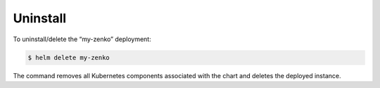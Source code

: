 Uninstall
=========

To uninstall/delete the “my-zenko” deployment:

.. code:: bash

   $ helm delete my-zenko

The command removes all Kubernetes components associated with the
chart and deletes the deployed instance.